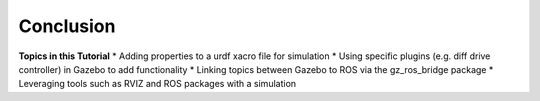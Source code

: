 Conclusion
===========

**Topics in this Tutorial**
* Adding properties to a urdf xacro file for simulation
* Using specific plugins (e.g. diff drive controller) in Gazebo to add functionality
* Linking topics between Gazebo to ROS via the gz_ros_bridge package
* Leveraging tools such as RVIZ and ROS packages with a simulation